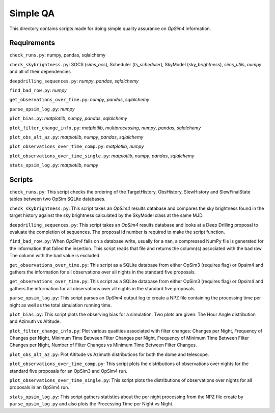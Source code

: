Simple QA
=========

This directory contains scripts made for doing simple quality assurance on *OpSim4* information.

Requirements
------------

``check_runs.py``: numpy, pandas, sqlalchemy

``check_skybrightness.py``: SOCS (*sims_ocs*), Scheduler (*ts_scheduler*), SkyModel (*sky_brightness*), *sims_utils*, *numpy* and all of their dependencies

``deepdrilling_sequences.py``: *numpy*, *pandas*, *sqlalchemy*

``find_bad_row.py``: *numpy*

``get_observations_over_time.py``: *numpy*, *pandas*, *sqlalchemy*

``parse_opsim_log.py``: *numpy* 

``plot_bias.py``: *matplotlib*, *numpy*, *pandas*, *sqlalchemy* 

``plot_filter_change_info.py``: *matplotlib*, *multiprocessing*, *numpy*, *pandas*, *sqlalchemy* 

``plot_obs_alt_az.py``: *matplotlib*, *numpy*, *pandas*, *sqlalchemy* 

``plot_observations_over_time_comp.py``: *matplotlib*, *numpy*

``plot_observations_over_time_single.py``: *matplotlib*, *numpy*, *pandas*, *sqlalchemy*

``stats_opsim_log.py``: *matplotlib*, *numpy*

Scripts
-------

``check_runs.py``: This script checks the ordering of the TargetHistory, ObsHistory, SlewHistory and SlewFinalState tables between two OpSim SQLite databases.

``check_skybrightness.py``: This script takes an *OpSim4* results database and compares the sky brightness found in the target history against the sky brightness calculated by the SkyModel class at the same MJD.

``deepdrilling_sequences.py``: This script takes an *OpSim4* results database and looks at a Deep Drilling proposal to evaluate the completion of sequences. The proposal Id number is required to make the script function.

``find_bad_row.py``: When *OpSim4* fails on a database write, usually for a nan, a compressed NumPy file is generated for the information that failed the insertion. This script reads that file and returns the column(s) associated with the bad row. The column with the bad value is excluded.

``get_observations_over_time.py``: This script as a SQLite database from either OpSim3 (requires flag) or Opsim4 and gathers the information for all observations over all nights in the standard five proposals.

``get_observations_over_time.py``: This script as a SQLite database from either OpSim3 (requires flag) or Opsim4 and gathers the information for all observations over all nights in the standard five proposals.

``parse_opsim_log.py``: This script parses an *OpSim4* output log to create a NPZ file containing the processing time per night as well as the total simulation running time.

``plot_bias.py``: This script plots the observing bias for a simulation. Two plots are given: The Hour Angle distribution and Azimuth vs Altitude.

``plot_filter_change_info.py``: Plot various quatities associated with filter changes: Changes per Night, Frequency of Changes per Night, Minimum Time Between Filter Changes per Night, Frequency of Minimum Time Between Filter Changes per Night, Number of Filter Changes vs Minimum Time Between Filter Changes.

``plot_obs_alt_az.py``:  Plot Altitude vs Azimuth distributions for both the dome and telescope.

``plot_observations_over_time_comp.py``: This script plots the distributions of observations over nights for the standard five proposals for an OpSim3 and OpSim4 run.

``plot_observations_over_time_single.py``: This script plots the distributions of observations over nights for all proposals in an OpSim4 run.

``stats_opsim_log.py``: This script gathers statistics about the per night processing from the NPZ file create by ``parse_opsim_log.py`` and also plots the Processing Time per Night vs Night.